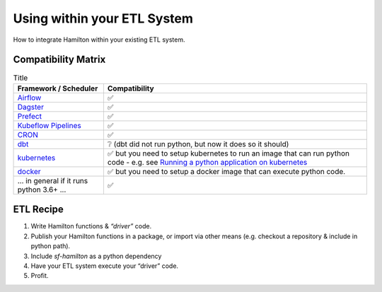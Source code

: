 ============================
Using within your ETL System
============================

How to integrate Hamilton within your existing ETL system.

Compatibility Matrix
--------------------

.. list-table:: Title
   :header-rows: 1

   * - Framework / Scheduler
     - Compatibility
   * - `Airflow <http://airflow.org>`_
     - ✅
   * - `Dagster <https://dagster.io>`_
     - ✅
   * - `Prefect <https://prefect.io>`_
     - ✅
   * - `Kubeflow Pipelines <https://www.kubeflow.org/docs/components/pipelines>`_
     - ✅
   * - `CRON <https://en.wikipedia.org/wiki/Cron>`_
     - ✅
   * - `dbt <https://getdbt.com>`_
     - ❔  (dbt did not run python, but now it does so it should)
   * - `kubernetes <https://kubernetes.io>`_
     - ✅ but you need to setup kubernetes to run an image that can run python code - e.g. see `Running a python application on kubernetes <https://medium.com/avmconsulting-blog/running-a-python-application-on-kubernetes-aws-56609e7cd88c>`_
   * - `docker <https://www.docker.com>`_
     - ✅ but you need to setup a docker image that can execute python code.
   * - ... in general if it runs python 3.6+ ...
     - ✅

ETL Recipe
----------

#. Write Hamilton functions & `“driver”` code.
#. Publish your Hamilton functions in a package, or import via other means (e.g. checkout a repository & include in python path).
#. Include `sf-hamilton` as a python dependency
#. Have your ETL system execute your “driver” code.
#. Profit.
